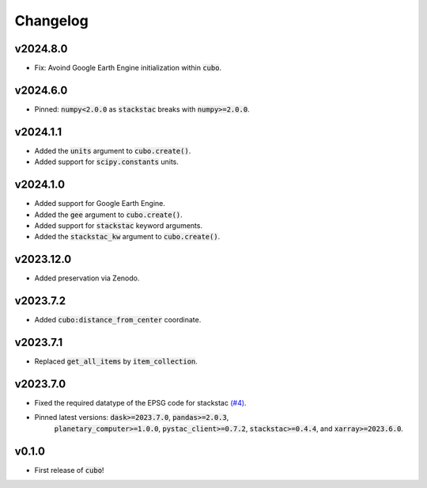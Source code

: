 Changelog
=========

v2024.8.0
---------

- Fix: Avoind Google Earth Engine initialization within :code:`cubo`.

v2024.6.0
---------

- Pinned: :code:`numpy<2.0.0` as :code:`stackstac` breaks with :code:`numpy>=2.0.0`.

v2024.1.1
---------

- Added the :code:`units` argument to :code:`cubo.create()`.
- Added support for :code:`scipy.constants` units.

v2024.1.0
---------

- Added support for Google Earth Engine.
- Added the :code:`gee` argument to :code:`cubo.create()`.
- Added support for :code:`stackstac` keyword arguments.
- Added the :code:`stackstac_kw` argument to :code:`cubo.create()`.

v2023.12.0
---------

- Added preservation via Zenodo.

v2023.7.2
---------

- Added :code:`cubo:distance_from_center` coordinate.

v2023.7.1
---------

- Replaced :code:`get_all_items` by :code:`item_collection`.

v2023.7.0
---------

- Fixed the required datatype of the EPSG code for stackstac `(#4) <https://github.com/ESDS-Leipzig/cubo/issues/4>`_.
- Pinned latest versions: :code:`dask>=2023.7.0`, :code:`pandas>=2.0.3`, 
    :code:`planetary_computer>=1.0.0`, :code:`pystac_client>=0.7.2`, :code:`stackstac>=0.4.4`, and :code:`xarray>=2023.6.0`.

v0.1.0
------

- First release of :code:`cubo`!